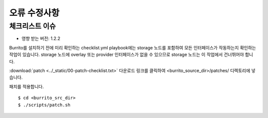 오류 수정사항
================

체크리스트 이슈
--------------------

* 영향 받는 버전: 1.2.2

Burrito를 설치하기 전에 미리 확인하는 checklist.yml playbook에는 storage 노드를 포함하여 모든 인터페이스가 작동하는지 확인하는 작업이 있습니다.
storage 노드에 overlay 또는 provider 인터페이스가 없을 수 있으므로 storage 노드는 이 작업에서 건너뛰어야 합니다.

:download:`patch <../_static/00-patch-checklist.txt>`  다운로드 링크를 클릭하여 <burrito_source_dir>/patches/ 디렉토리에 넣습니다.


패치를 적용합니다.

::

    $ cd <burrito_src_dir>
    $ ./scripts/patch.sh 